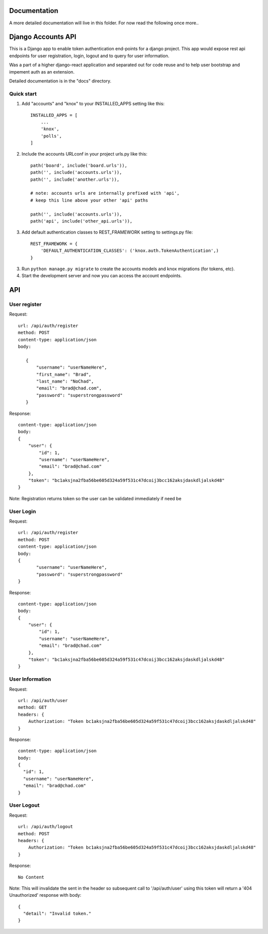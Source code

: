 =============
Documentation
=============

A more detailed documentation will live in this folder. For now read the following once more..

===================
Django Accounts API
===================

This is a Django app to enable token authentication end-points for a django project. This app would expose
rest api endpoints for user registration, login, logout and to query for user information.

Was a part of a higher django-react application and separated out for code reuse and to help user bootstrap
and impement auth as an extension.

Detailed documentation is in the "docs" directory.

Quick start
-----------

1. Add "accounts" and "knox" to your INSTALLED_APPS setting like this::

    INSTALLED_APPS = [
        ...
        'knox',
        'polls',
    ]

2. Include the accounts URLconf in your project urls.py like this::

    path('board', include('board.urls')),
    path('', include('accounts.urls')),
    path('', include('another.urls')),

    # note: accounts urls are internally prefixed with 'api', 
    # keep this line above your other 'api' paths

    path('', include('accounts.urls')),
    path('api', include('other_api.urls')),

3. Add default authentication classes to REST_FRAMEWORK setting to settings.py file::

    REST_FRAMEWORK = {
        'DEFAULT_AUTHENTICATION_CLASSES': ('knox.auth.TokenAuthentication',)
    }

3. Run ``python manage.py migrate`` to create the accounts models and knox migrations (for tokens, etc).

4. Start the development server and now you can access the account endpoints.


=====
API
=====

User register
--------------

Request::
 
 url: /api/auth/register
 method: POST
 content-type: application/json
 body:

    {
        "username": "userNameHere",
        "first_name": "Brad",
        "last_name": "NoChad",
        "email": "brad@chad.com",
        "password": "superstrongpassword"
    }

Response::

 content-type: application/json
 body:
 {
     "user": {
         "id": 1,
         "username": "userNameHere",
         "email": "brad@chad.com"
     },
     "token": "bc1aksjna2fba56be605d324a59f531c47dcoij3bcc162aksjdaskdljalskd48"
 }

Note: Registration returns token so the user can be validated immediately if need be


User Login
-----------

Request::

 url: /api/auth/register
 method: POST
 content-type: application/json
 body:
 {
 	"username": "userNameHere",
 	"password": "superstrongpassword"
 }

Response::

 content-type: application/json
 body:
 {
     "user": {
         "id": 1,
         "username": "userNameHere",
         "email": "brad@chad.com"
     },
     "token": "bc1aksjna2fba56be605d324a59f531c47dcoij3bcc162aksjdaskdljalskd48"
 }


User Information
----------------

Request::

 url: /api/auth/user
 method: GET
 headers: {
     Authorization: "Token bc1aksjna2fba56be605d324a59f531c47dcoij3bcc162aksjdaskdljalskd48"
 }

Response::

 content-type: application/json
 body:
 {
   "id": 1,
   "username": "userNameHere",
   "email": "brad@chad.com"
 }


User Logout
-----------

Request::

 url: /api/auth/logout
 method: POST
 headers: {
     Authorization: "Token bc1aksjna2fba56be605d324a59f531c47dcoij3bcc162aksjdaskdljalskd48"
 }

Response::

 No Content

Note: This will invalidate the sent in the header so subsequent call to '/api/auth/user' using
this token will return a '404 Unauthorized' response with body::

 {
   "detail": "Invalid token."
 }
